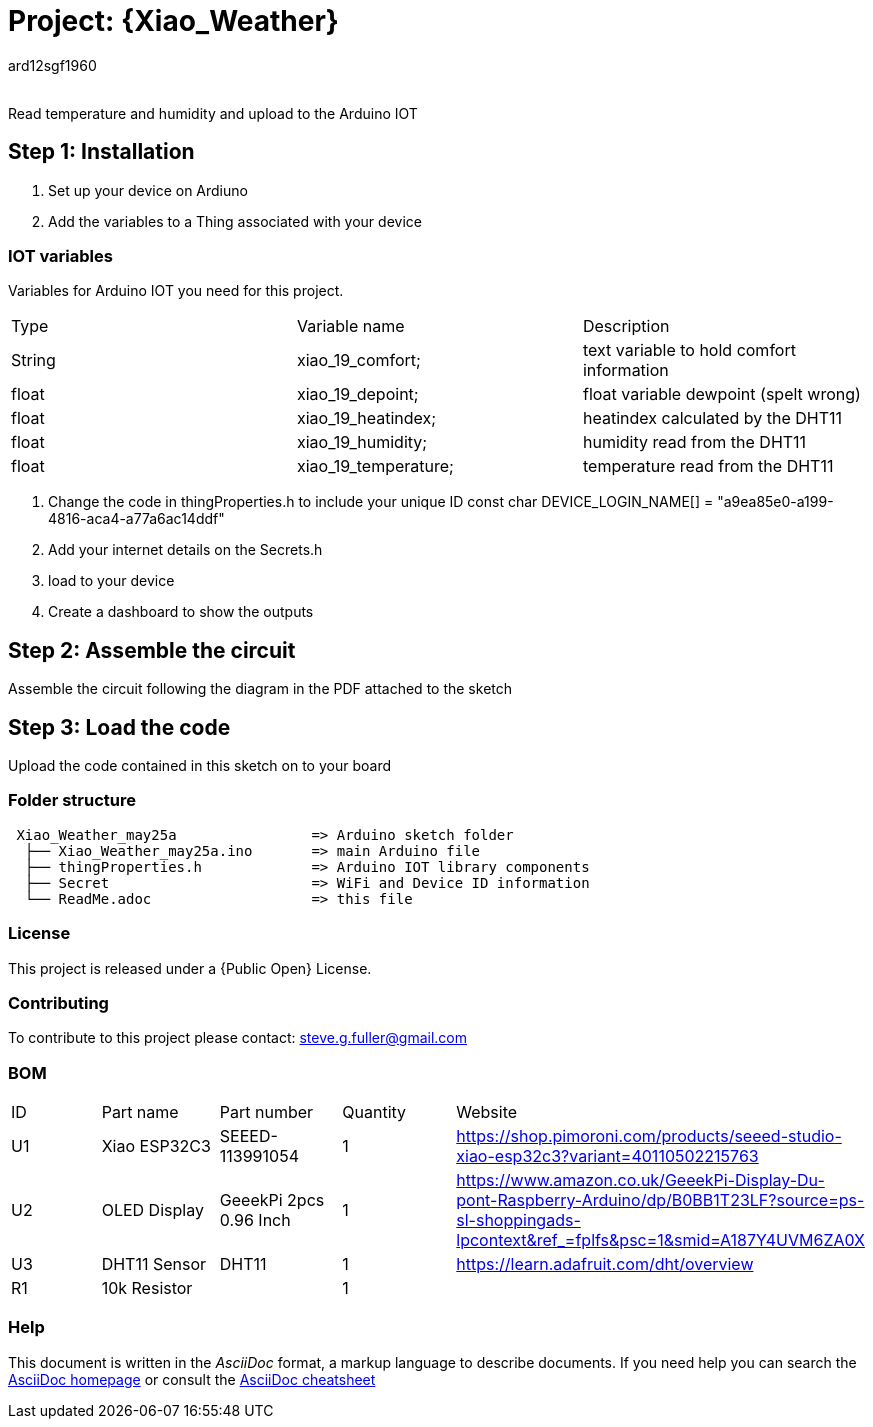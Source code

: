 :Author: ard12sgf1960
:Email:
:Date: 25/05/2023
:Revision: version#
:License: Public Domain

= Project: {Xiao_Weather}

Read temperature and humidity and upload to the Arduino IOT

== Step 1: Installation

1. Set up your device on Ardiuno
2. Add the variables to a Thing associated with your device

=== IOT variables
Variables for Arduino IOT you need for this project.

|===
| Type   | Variable name       | Description 
| String | xiao_19_comfort;    | text variable to hold comfort information
| float  | xiao_19_depoint;    | float variable dewpoint (spelt wrong)  
| float  | xiao_19_heatindex;  | heatindex calculated by the DHT11
| float  | xiao_19_humidity;   | humidity read from the DHT11
| float  | xiao_19_temperature;| temperature read from the DHT11
|===

3. Change the code in thingProperties.h to include your unique ID const char DEVICE_LOGIN_NAME[]  = "a9ea85e0-a199-4816-aca4-a77a6ac14ddf" 
4. Add your internet details on the Secrets.h
5. load to your device
6. Create a dashboard to show the outputs

== Step 2: Assemble the circuit

Assemble the circuit following the diagram in the PDF attached to the sketch

== Step 3: Load the code

Upload the code contained in this sketch on to your board

=== Folder structure

....
 Xiao_Weather_may25a                => Arduino sketch folder
  ├── Xiao_Weather_may25a.ino       => main Arduino file
  ├── thingProperties.h             => Arduino IOT library components
  ├── Secret                        => WiFi and Device ID information
  └── ReadMe.adoc                   => this file
....

=== License
This project is released under a {Public Open} License.

=== Contributing
To contribute to this project please contact: steve.g.fuller@gmail.com

=== BOM

|===
| ID | Part name      | Part number            | Quantity | Website 
| U1 | Xiao ESP32C3   | SEEED-113991054        |    1     | https://shop.pimoroni.com/products/seeed-studio-xiao-esp32c3?variant=40110502215763   
| U2 | OLED Display   | GeeekPi 2pcs 0.96 Inch |    1     | https://www.amazon.co.uk/GeeekPi-Display-Du-pont-Raspberry-Arduino/dp/B0BB1T23LF?source=ps-sl-shoppingads-lpcontext&ref_=fplfs&psc=1&smid=A187Y4UVM6ZA0X
| U3 | DHT11 Sensor   | DHT11                  |    1     | https://learn.adafruit.com/dht/overview
| R1 | 10k Resistor   |                        |    1     |     
|===


=== Help
This document is written in the _AsciiDoc_ format, a markup language to describe documents. 
If you need help you can search the http://www.methods.co.nz/asciidoc[AsciiDoc homepage]
or consult the http://powerman.name/doc/asciidoc[AsciiDoc cheatsheet]

